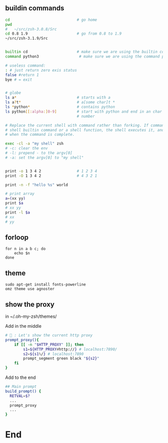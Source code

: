 ** buildin commands
#+begin_src bash
cd                              # go home
pwd
#   ~/src/zsh-3.0.8/Src
cd 0.8 1.9                      # go from 0.8 to 1.9
~/src/zsh-3.1.9/Src


builtin cd                      # make sure we are using the builtin cd
command python3                  # make sure we are using the command python

# useless command:
: # just return zero exis status
false #return 1
bye # = exit


# globe
ls a*                           # starts with a
ls a?t*                         # a[some char]t *
ls *python*                     # contains python
ls python[[:alpha:]0-9]         # start with python and end in an char or a
                                # number

# Replace the current shell with command rather than forking. If command is a
# shell builtin command or a shell function, the shell executes it, and exits
# when the command is complete.

exec -cl -a "my shell" zsh
# -c: clear the env
# -l: prepend - to the argv[0]
# -a: set the argv[0] to "my shell"


print -o 1 3 4 2                # 1 2 3 4
print -O 1 3 4 2                # 4 3 2 1

print -n -f "hello %s" world

# print array
a=(xx yy)
print $a
# xx yy
print -l $a
# xx
# yy

#+end_src

** forloop
#+begin_src shell
  for n in a b c; do
      echo $n
  done
#+end_src
** theme
#+begin_src shell
  sudo apt-get install fonts-powerline
  omz theme use agnoster
#+end_src
** show the proxy
in ~/.oh-my-zsh/themes/

Add in the middle
#+begin_src bash
# 🦜 : Let's show the current http proxy
prompt_proxy(){
    if [[ -n "$HTTP_PROXY" ]]; then
        s1=${HTTP_PROXY#http://} # localhost:7890/
        s2=${s1%/} # localhost:7890
        prompt_segment green black "${s2}"
    fi
}

#+end_src

Add to the end
#+begin_src bash
  ## Main prompt
  build_prompt() {
    RETVAL=$?
    ...
    prompt_proxy
    ...
  }

#+end_src
* End
# Local Variables:
# org-what-lang-is-for: "shell"
# fill-column: 50
# End:
